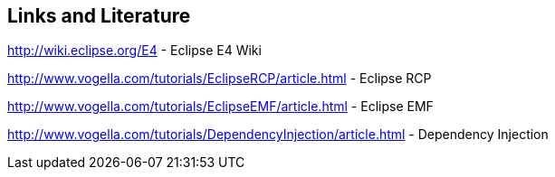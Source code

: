 == Links and Literature
	
http://wiki.eclipse.org/E4 - Eclipse E4 Wiki
	
http://www.vogella.com/tutorials/EclipseRCP/article.html - Eclipse RCP
	
http://www.vogella.com/tutorials/EclipseEMF/article.html - Eclipse EMF

http://www.vogella.com/tutorials/DependencyInjection/article.html - Dependency Injection
	
